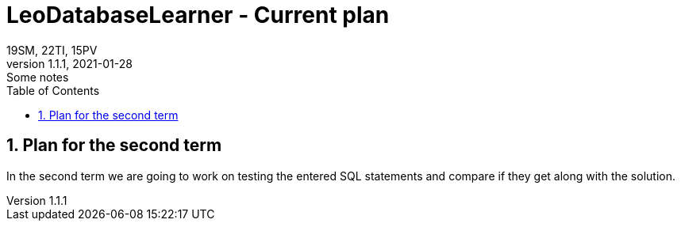 = LeoDatabaseLearner - Current plan
19SM, 22TI, 15PV
1.1.1, 2021-01-28: Some notes
ifndef::imagesdir[:imagesdir: images]
//:toc-placement!:  // prevents the generation of the doc at this position, so it can be printed afterwards
:sourcedir: ../src/main/java
:icons: font
:sectnums:    // Nummerierung der Überschriften / section numbering
:toc: left

// print the toc here (not at the default position)
//toc::[]

== Plan for the second term

In the second term we are going to work on testing the entered SQL statements and compare if they get along with the solution.

// woher musterlösung

// Grundsätzlich ist der Plan, dass das SQL Statement für die Musterlösung aus der operativen db geholt wird.
// Da wir jedoch in kleinen Schritten arbeiten, werden wir dieses zunächst "hardcoden".
// Das SQL Statement von der operativen db wird auf der Student db ausgeführt und das daraus resultierende Ergebnis auf
//einem Resultset gespeichert.

// Das SQL Statement des Schülers wird auch ausgeführt und das Ergebnis wird ebenfalls in ein Resultset gespeichert.
// Sollte dieses Statement nicht ausführbar sein, soll dies mit Exceptionhandling abgewickelt werden.



// wie ma vorhaben des zmochn

// Die beiden Resultsets werden daraufhin auf Zeilenanzahl, Spaltenanzahl bzw. generell Gleichheit verglichen.

//

// junit tests - resultset

